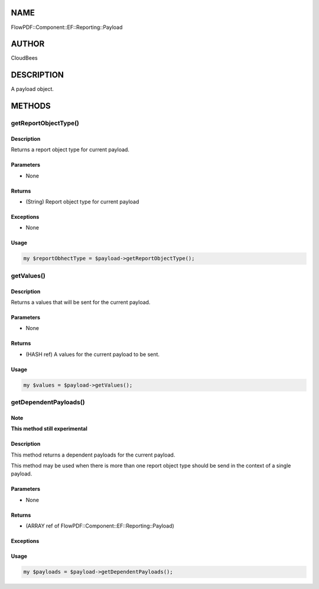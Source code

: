 NAME
====

FlowPDF::Component::EF::Reporting::Payload

AUTHOR
======

CloudBees

DESCRIPTION
===========

A payload object.

METHODS
=======

getReportObjectType()
---------------------

.. _description-1:

Description
~~~~~~~~~~~

Returns a report object type for current payload.

Parameters
~~~~~~~~~~

-  None

Returns
~~~~~~~

-  (String) Report object type for current payload

Exceptions
~~~~~~~~~~

-  None

Usage
~~~~~

.. code:: perl


       my $reportObhectType = $payload->getReportObjectType();

getValues()
-----------

.. _description-2:

Description
~~~~~~~~~~~

Returns a values that will be sent for the current payload.

.. _parameters-1:

Parameters
~~~~~~~~~~

-  None

.. _returns-1:

Returns
~~~~~~~

-  (HASH ref) A values for the current payload to be sent.

.. _usage-1:

Usage
~~~~~

.. code:: perl


       my $values = $payload->getValues();

getDependentPayloads()
----------------------

Note
~~~~

**This method still experimental**

.. _description-3:

Description
~~~~~~~~~~~

This method returns a dependent payloads for the current payload.

This method may be used when there is more than one report object type
should be send in the context of a single payload.

.. _parameters-2:

Parameters
~~~~~~~~~~

-  None

.. _returns-2:

Returns
~~~~~~~

-  (ARRAY ref of FlowPDF::Component::EF::Reporting::Payload)

.. _exceptions-1:

Exceptions
~~~~~~~~~~

.. _usage-2:

Usage
~~~~~

.. code:: perl


       my $payloads = $payload->getDependentPayloads();


